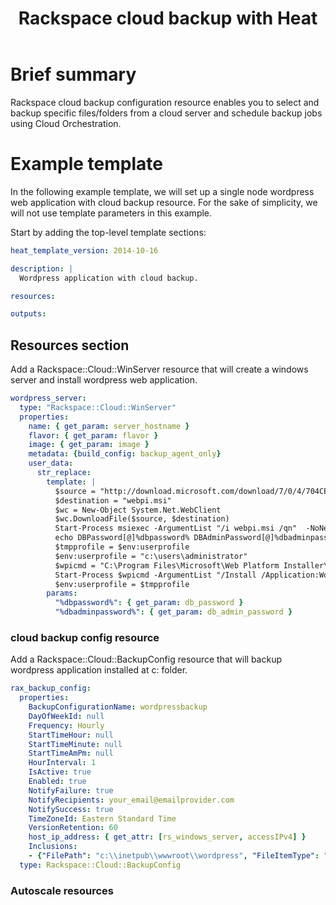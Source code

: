 #+TITLE: Rackspace cloud backup with Heat

* Brief summary

Rackspace cloud backup configuration resource enables you to select and
backup specific files/folders from a cloud server and schedule backup jobs
using Cloud Orchestration.


* Example template

In the following example template, we will set up a single node wordpress
web application with cloud backup resource.  For the sake of simplicity,
we will not use template parameters in this example.

Start by adding the top-level template sections:

#+BEGIN_SRC yaml
heat_template_version: 2014-10-16

description: |
  Wordpress application with cloud backup.

resources:

outputs:

#+END_SRC

** Resources section

Add a Rackspace::Cloud::WinServer resource that will create a windows server
and install wordpress web application.

#+BEGIN_SRC yaml
  wordpress_server:
    type: "Rackspace::Cloud::WinServer"
    properties:
      name: { get_param: server_hostname }
      flavor: { get_param: flavor }
      image: { get_param: image }
      metadata: {build_config: backup_agent_only}
      user_data:
        str_replace:
          template: |
            $source = "http://download.microsoft.com/download/7/0/4/704CEB4C-9F42-4962-A2B0-5C84B0682C7A/WebPlatformInstaller_amd64_en-US.msi"
            $destination = "webpi.msi"
            $wc = New-Object System.Net.WebClient
            $wc.DownloadFile($source, $destination)
            Start-Process msiexec -ArgumentList "/i webpi.msi /qn"  -NoNewWindow -Wait
            echo DBPassword[@]%dbpassword% DBAdminPassword[@]%dbadminpassword% > test.app
            $tmpprofile = $env:userprofile
            $env:userprofile = "c:\users\administrator"
            $wpicmd = "C:\Program Files\Microsoft\Web Platform Installer\WebPICMD.exe"
            Start-Process $wpicmd -ArgumentList "/Install /Application:Wordpress@test.app /MySQLPassword:%dbadminpassword% /AcceptEULA /Log:.\wpi.log"  -NoNewWindow -Wait
            $env:userprofile = $tmpprofile
          params:
            "%dbpassword%": { get_param: db_password }
            "%dbadminpassword%": { get_param: db_admin_password }
#+END_SRC

*** cloud backup config resource
Add a Rackspace::Cloud::BackupConfig resource that will backup
wordpress application installed at c:\inetpub\wwwroot\wordpress folder.

#+BEGIN_SRC yaml
  rax_backup_config:
    properties:
      BackupConfigurationName: wordpressbackup
      DayOfWeekId: null
      Frequency: Hourly
      StartTimeHour: null
      StartTimeMinute: null
      StartTimeAmPm: null
      HourInterval: 1
      IsActive: true
      Enabled: true
      NotifyFailure: true
      NotifyRecipients: your_email@emailprovider.com
      NotifySuccess: true
      TimeZoneId: Eastern Standard Time
      VersionRetention: 60
      host_ip_address: { get_attr: [rs_windows_server, accessIPv4] }
      Inclusions:
      - {"FilePath": "c:\\inetpub\\wwwroot\\wordpress", "FileItemType": "Folder" }
    type: Rackspace::Cloud::BackupConfig
#+END_SRC

*** Autoscale resources
